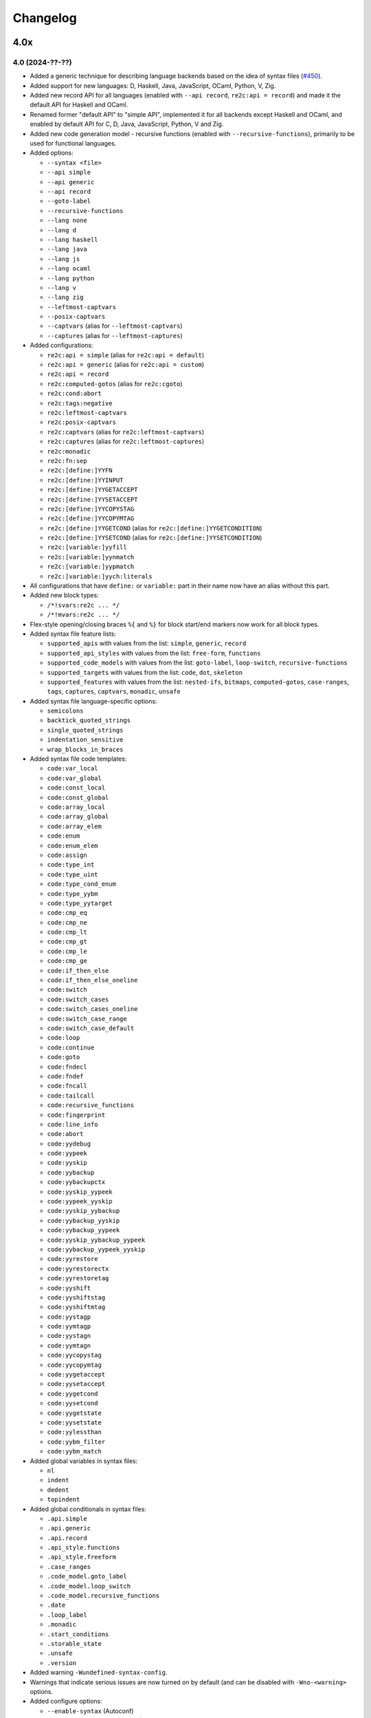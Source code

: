 Changelog
=========


----
4.0x
----

4.0 (2024-??-??)
~~~~~~~~~~~~~~~~

- Added a generic technique for describing language backends based on the idea
  of syntax files (`#450 <https://github.com/skvadrik/re2c/issues/450>`_).

- Added support for new languages: D, Haskell, Java, JavaScript, OCaml, Python,
  V, Zig.

- Added new record API for all languages (enabled with ``--api record``,
  ``re2c:api = record``) and made it the default API for Haskell and OCaml.

- Renamed former "default API" to "simple API", implemented it for all backends
  except Haskell and OCaml, and enabled by default API for C, D, Java,
  JavaScript, Python, V and Zig.

- Added new code generation model - recursive functions (enabled with
  ``--recursive-functions``), primarily to be used for functional languages.

- Added options:

  + ``--syntax <file>``
  + ``--api simple``
  + ``--api generic``
  + ``--api record``
  + ``--goto-label``
  + ``--recursive-functions``
  + ``--lang none``
  + ``--lang d``
  + ``--lang haskell``
  + ``--lang java``
  + ``--lang js``
  + ``--lang ocaml``
  + ``--lang python``
  + ``--lang v``
  + ``--lang zig``
  + ``--leftmost-captvars``
  + ``--posix-captvars``
  + ``--captvars`` (alias for ``--leftmost-captvars``)
  + ``--captures`` (alias for ``--leftmost-captures``)

- Added configurations:

  + ``re2c:api = simple`` (alias for ``re2c:api = default``)
  + ``re2c:api = generic`` (alias for ``re2c:api = custom``)
  + ``re2c:api = record``
  + ``re2c:computed-gotos`` (alias for ``re2c:cgoto``)
  + ``re2c:cond:abort``
  + ``re2c:tags:negative``
  + ``re2c:leftmost-captvars``
  + ``re2c:posix-captvars``
  + ``re2c:captvars`` (alias for ``re2c:leftmost-captvars``)
  + ``re2c:captures`` (alias for ``re2c:leftmost-captures``)
  + ``re2c:monadic``
  + ``re2c:fn:sep``
  + ``re2c:[define:]YYFN``
  + ``re2c:[define:]YYINPUT``
  + ``re2c:[define:]YYGETACCEPT``
  + ``re2c:[define:]YYSETACCEPT``
  + ``re2c:[define:]YYCOPYSTAG``
  + ``re2c:[define:]YYCOPYMTAG``
  + ``re2c:[define:]YYGETCOND`` (alias for ``re2c:[define:]YYGETCONDITION``)
  + ``re2c:[define:]YYSETCOND`` (alias for ``re2c:[define:]YYSETCONDITION``)
  + ``re2c:[variable:]yyfill``
  + ``re2c:[variable:]yynmatch``
  + ``re2c:[variable:]yypmatch``
  + ``re2c:[variable:]yych:literals``

- All configurations that have ``define:`` or ``variable:`` part in their name
  now have an alias without this part.

- Added new block types:

  + ``/*!svars:re2c ... */``
  + ``/*!mvars:re2c ... */``

- Flex-style opening/closing braces ``%{`` and ``%}`` for block start/end
  markers now work for all block types.

- Added syntax file feature lists:

  + ``supported_apis`` with values from the list:
    ``simple``, ``generic``, ``record``

  + ``supported_api_styles`` with values from the list:
    ``free-form``, ``functions``

  + ``supported_code_models`` with values from the list:
    ``goto-label``, ``loop-switch``, ``recursive-functions``

  + ``supported_targets`` with values from the list:
    ``code``, ``dot``, ``skeleton``

  + ``supported_features`` with values from the list:
    ``nested-ifs``, ``bitmaps``, ``computed-gotos``, ``case-ranges``,
    ``tags``, ``captures``, ``captvars``, ``monadic``, ``unsafe``

- Added syntax file language-specific options:

  + ``semicolons``
  + ``backtick_quoted_strings``
  + ``single_quoted_strings``
  + ``indentation_sensitive``
  + ``wrap_blocks_in_braces``

- Added syntax file code templates:

  + ``code:var_local``
  + ``code:var_global``
  + ``code:const_local``
  + ``code:const_global``
  + ``code:array_local``
  + ``code:array_global``
  + ``code:array_elem``
  + ``code:enum``
  + ``code:enum_elem``
  + ``code:assign``
  + ``code:type_int``
  + ``code:type_uint``
  + ``code:type_cond_enum``
  + ``code:type_yybm``
  + ``code:type_yytarget``
  + ``code:cmp_eq``
  + ``code:cmp_ne``
  + ``code:cmp_lt``
  + ``code:cmp_gt``
  + ``code:cmp_le``
  + ``code:cmp_ge``
  + ``code:if_then_else``
  + ``code:if_then_else_oneline``
  + ``code:switch``
  + ``code:switch_cases``
  + ``code:switch_cases_oneline``
  + ``code:switch_case_range``
  + ``code:switch_case_default``
  + ``code:loop``
  + ``code:continue``
  + ``code:goto``
  + ``code:fndecl``
  + ``code:fndef``
  + ``code:fncall``
  + ``code:tailcall``
  + ``code:recursive_functions``
  + ``code:fingerprint``
  + ``code:line_info``
  + ``code:abort``
  + ``code:yydebug``
  + ``code:yypeek``
  + ``code:yyskip``
  + ``code:yybackup``
  + ``code:yybackupctx``
  + ``code:yyskip_yypeek``
  + ``code:yypeek_yyskip``
  + ``code:yyskip_yybackup``
  + ``code:yybackup_yyskip``
  + ``code:yybackup_yypeek``
  + ``code:yyskip_yybackup_yypeek``
  + ``code:yybackup_yypeek_yyskip``
  + ``code:yyrestore``
  + ``code:yyrestorectx``
  + ``code:yyrestoretag``
  + ``code:yyshift``
  + ``code:yyshiftstag``
  + ``code:yyshiftmtag``
  + ``code:yystagp``
  + ``code:yymtagp``
  + ``code:yystagn``
  + ``code:yymtagn``
  + ``code:yycopystag``
  + ``code:yycopymtag``
  + ``code:yygetaccept``
  + ``code:yysetaccept``
  + ``code:yygetcond``
  + ``code:yysetcond``
  + ``code:yygetstate``
  + ``code:yysetstate``
  + ``code:yylessthan``
  + ``code:yybm_filter``
  + ``code:yybm_match``

- Added global variables in syntax files:

  + ``nl``
  + ``indent``
  + ``dedent``
  + ``topindent``

- Added global conditionals in syntax files:

  + ``.api.simple``
  + ``.api.generic``
  + ``.api.record``
  + ``.api_style.functions``
  + ``.api_style.freeform``
  + ``.case_ranges``
  + ``.code_model.goto_label``
  + ``.code_model.loop_switch``
  + ``.code_model.recursive_functions``
  + ``.date``
  + ``.loop_label``
  + ``.monadic``
  + ``.start_conditions``
  + ``.storable_state``
  + ``.unsafe``
  + ``.version``

- Added warning ``-Wundefined-syntax-config``.

- Warnings that indicate serious issues are now turned on by default
  (and can be disabled with ``-Wno-<warning>`` options.

- Added configure options:

  + ``--enable-syntax`` (Autoconf)
  + ``RE2C_REBUILD_SYNTAX`` (CMake)

- Dropped support for function-like API style for Rust.
  (it was hard to use, if at all possible)

- Infra work on Github Actions CI.


----
3.0x
----

3.1 (2023-07-19)
~~~~~~~~~~~~~~~~

- Added capturing groups with leftmost greedy semantics:

  + Enabled with ``--leftmost-captures`` option or ``re2c:leftmost_captures``
    configuration
    (`55de79d8 <https://github.com/skvadrik/re2c/commit/55de79d8>`_,
    `3a98b543 <https://github.com/skvadrik/re2c/commit/3a98b543>`_).

- Added non-capturing groups:

  + Added new syntax ``(! ...)`` for non-capturing groups
    (`1edd25d3 <https://github.com/skvadrik/re2c/commit/1edd25d3>`_,
    `b813c9b4 <https://github.com/skvadrik/re2c/commit/b813c9b4>`_,
    `338806b9 <https://github.com/skvadrik/re2c/commit/338806b9>`_).

  + Added the ability to flip defaults: make ``(...)`` capturing and ``(! ...)``
    non-capturing with ``--invert-captures`` option or ``re2c:invert_captures``
    configuration
    (`20030ff1 <https://github.com/skvadrik/re2c/commit/20030ff1>`_,
    `ce756195 <https://github.com/skvadrik/re2c/commit/ce756195>`_).

- Regenerated Unicode include header to support a newer standard
  (`e3ec2597 <https://github.com/skvadrik/re2c/commit/e3ec2597>`_).

- Published TDFA paper: https://arxiv.org/abs/2206.01398, co-authored with
  Angelo Borsotti
  (`fa94d9c7 <https://github.com/skvadrik/re2c/commit/fa94d9c7>`_).

- Removed experimental algorithms that are superseded by TDFA(1) and
  generally less efficient:

  + Removed staDFA algorithm and deprecated ``--stadfa`` option
    (`ac5c06cc <https://github.com/skvadrik/re2c/commit/ac5c06cc>`_).

  + Removed TDFA(0) algorithm and deprecated ``--no-lookahead`` option
    (`dc8f264a <https://github.com/skvadrik/re2c/commit/dc8f264a>`_).

  + (libre2c) Removed backward-matching algorithm
    (`27256be1 <https://github.com/skvadrik/re2c/commit/27256be1>`_).

  + (libre2c) Removed Kuklewicz POSIX disambiguation algorithm
    (`aa97b014 <https://github.com/skvadrik/re2c/commit/aa97b014>`_).

  + (libre2c) Removed GTOP shortest path finding algorithm
    (`511a030c <https://github.com/skvadrik/re2c/commit/511a030c>`_).

- Bug fixes:

  + Fixed parsing of raw UTF-8 characters in Flex compatibility mode
    (`d87f86ed <https://github.com/skvadrik/re2c/commit/d87f86ed>`_).

  + Added header file to the dependencies generated with ``--depfile`` option
    (`f807f763 <https://github.com/skvadrik/re2c/commit/f807f763>`_
    and `2dda36aa <https://github.com/skvadrik/re2c/commit/2dda36aa>`_).

  + Fixed stack overflow on large regular expressions by rewriting recursive
    functions in iterative form
    (`46a9b4c4 <https://github.com/skvadrik/re2c/commit/46a9b4c4>`_,
    `aaf68292 <https://github.com/skvadrik/re2c/commit/aaf68292>`_,
    `02e5d797 <https://github.com/skvadrik/re2c/commit/02e5d797>`_,
    `5fffb187 <https://github.com/skvadrik/re2c/commit/5fffb187>`_)
    and limited stack to 256K on GithubActions CI
    (`111ee5da <https://github.com/skvadrik/re2c/commit/111ee5da>`_).

- Build system:

  + Added minimal http://bazel.build integration
    (`3205c867 <https://github.com/skvadrik/re2c/commit/3205c867>`_).

  + Added configure option ``--enable-parsers`` that regenerates bison parsers
    (`9e0dbd3c <https://github.com/skvadrik/re2c/commit/9e0dbd3c>`_).

  + Added CMake option ``RE2C_REBUILD_PARSERS``
    (`6e91c22d <https://github.com/skvadrik/re2c/commit/6e91c22d>`_).

  + With CMake, fixed documentation generation on Windows.

- Codebase improvements:

  + Moved the entire codebase to C++11.
  + Added uniform error handling (return codes are now properly checked and
    returned to the caller).
  + Reorganized codegen subsystem in four well-defined phases (analyze,
    generate, fixup, render) and separated codegen from parsing phase.
  + Improved memory allocation by using slab allocators instead of global free
    lists.
  + Moved to pure API for bison parsers.
  + Unified code style.

- Testing:

  + Added ``--verbose`` flag to run_tests.py and suppressed verbose output by
    default.
  + Multiple improvements of continuous testing with GithubActions.


3.0 (2022-01-27)
~~~~~~~~~~~~~~~~

- Added code generation backend for Rust:

  + Enabled with ``--lang rust`` option.
  + A new ``re2rust`` binary (built by default, or configured with
    ``--enable-rust`` Autoconf option and ``RE2C_BUILD_RE2RUST`` CMake option).

- Added options:

  + ``--loop-switch``
  + ``--no-unsafe``

- Added configurations;

  + ``re2c:label:yyloop``
  + ``re2c:unsafe``

- Renamed options to use common naming scheme. The old names are supported as
  aliases, so the change does not break existing code. Documentation has been
  updated to use new names.

  + ``--api`` is a new alias for ``--input``
  + ``--ebcdic`` is a new alias for ``--ecb``
  + ``--ucs2`` is a new alias for ``--wide-chars``
  + ``--utf32`` is a new alias for ``--unicode``
  + ``--utf16`` is a new alias for ``--utf-16``
  + ``--utf8`` is a new alias for ``--utf-8``
  + ``--header`` is a new alias for ``--type-header``

- Renamed configurations to use common naming scheme and support proper scoping
  under subcategories such as ``:define``, ``:label``, ``:variable``, etc. The
  old names are supported as aliases, so the change does not break existing
  code. Documentation has been updated to use new names.

  + ``re2c:api`` is a new alias for ``re2c:flags:input``
  + ``re2c:bit-vectors`` is a new alias for ``re2c:flags:bit-vectors``
  + ``re2c:case-insensitive`` is a new alias for ``re2c:flags:case-insensitive``
  + ``re2c:case-inverted`` is a new alias for ``re2c:flags:case-inverted``
  + ``re2c:case-ranges`` is a new alias for ``re2c:flags:case-ranges``
  + ``re2c:cond:prefix`` is a new alias for ``re2c:condprefix``
  + ``re2c:cond:enumprefix`` is a new alias for ``re2c:condenumprefix``
  + ``re2c:computed-gotos`` is a new alias for ``re2c:flags:computed-gotos``
  + ``re2c:computed-gotos:threshold`` is a new alias for ``re2c:cgoto:threshold``
  + ``re2c:debug-output`` is a new alias for ``re2c:flags:debug-output``
  + ``re2c:encoding:ebcdic`` is a new alias for ``re2c:flags:ecb``
  + ``re2c:encoding:utf32`` is a new alias for ``re2c:flags:unicode``
  + ``re2c:encoding:ucs2`` is a new alias for ``re2c:flags:wide-chars``
  + ``re2c:encoding:utf16`` is a new alias for ``re2c:flags:utf-16``
  + ``re2c:encoding:utf8`` is a new alias for ``re2c:flags:utf-8``
  + ``re2c:encoding-policy`` is a new alias for ``re2c:flags:encoding-policy``
  + ``re2c:empty-class`` is a new alias for ``re2c:flags:empty-class``
  + ``re2c:header`` is a new alias for ``re2c:flags:type-header``
  + ``re2c:label:prefix`` is a new alias for ``re2c:labelprefix``
  + ``re2c:label:yyfill`` is a new alias for ``re2c:label:yyFillLabel``
  + ``re2c:label:start`` is a new alias for ``re2c:startlabel``
  + ``re2c:nested-ifs`` is a new alias for ``re2c:flags:nested-ifs``
  + ``re2c:posix-captures`` is a new alias for ``re2c:flags:posix-captures``
  + ``re2c:tags`` is a new alias for ``re2c:flags:tags``
  + ``re2c:variable:yych:conversion`` is a new alias for ``re2c:yych:conversion``
  + ``re2c:variable:yych:emit`` is a new alias for ``re2c:yych:emit``
  + ``re2c:variable:yybm:hex`` is a new alias for ``re2c:yybm:hex``
  + ``re2c:unsafe`` is a new alias for ``re2c:flags:unsafe``

- Added directive alias ``conditions:re2c`` for ``types:re2c``.

- Multiple small changes in code generation, including some formatting changes
  that result in large diffs in the generated code:

  + Do not allocate indices for unused state labels (this results in a change in
    state enumeration), commits
    `919570c4 <https://github.com/skvadrik/re2c/commit/919570c4>`_ and
    `82b704f6 <https://github.com/skvadrik/re2c/commit/82b704f6>`_.
  + Do not generate redundant ``YYPEEK`` statements, commit
    `cca31d22 <https://github.com/skvadrik/re2c/commit/cca31d22>`_.
  + Do not generate ``YYDEBUG`` statements for unused states labels, commit
    `a46f01e6 <https://github.com/skvadrik/re2c/commit/a46f01e6>`_.
  + C backend: change formatting of switch statements, commit
    `ed88e12e <https://github.com/skvadrik/re2c/commit/ed88e12e>`_.
  + Go backend: render continuous character ranges in compact form, commit
    `09161b14 <https://github.com/skvadrik/re2c/commit/09161b14>`_.
  + Mark start and end of included .re files with line directives, commit
    `48e83fca <https://github.com/skvadrik/re2c/commit/48e83fca>`_.

- A fix to limit maximum allowed NFA and DFA size (to avoid out of memory
  crashes and stack overflows), commit
  `a3473fd7 <https://github.com/skvadrik/re2c/commit/a3473fd7>`_.

- A fix to correctly compute fixed tags in trailing context, commit
  `68e1ab71 <https://github.com/skvadrik/re2c/commit/68e1ab71>`_.

- A fix to generate non-overlapping names for s-tag and m-tag variables, commit
  `7c6b5c95 <https://github.com/skvadrik/re2c/commit/7c6b5c95>`_.

- Infrastructural: added support for CMake presets.

- Updated documentation.

- Backwards-incompatible changes that are unlikely to affect any users:

  + Restrict lexical contexts where ``%{`` is recognized as a block start,
    commit `dba7d055 <https://github.com/skvadrik/re2c/commit/dba7d055>`_.
  + Emit an error when repetition lower bound exceeds upper bound, commit
    `039c1894 <https://github.com/skvadrik/re2c/commit/039c1894>`_.


----
2.2x
----

2.2 (2021-08-01)
~~~~~~~~~~~~~~~~

- Added named blocks and block lists in directives.

- Added local blocks ``/*!local:re2c ... */``.

- Added in-block ``!include`` directive.

- Added in-block ``!use`` directive.

- Allowed reusable blocks without ``-r --reusable`` option.

- Allowed customizing the generated code with configurations for directives
  ``max:re2c``, ``maxnmatch:re2c``, ``stags:re2c``, ``mtags:re2c`` and
  ``types:re2c`` (see directive descriptions for details).

- Forbid arbitrary text at the end of ``max:re2c`` directive. This may break
  backwards compatibility, although it is unlikely that this was used by anyone.
  The change was necessary in order to allow customization of the generated code
  with configurations.

- Deprecated configurations ``flags:i``, ``flags:no-debug-info`` in favour of
  the global options ``-i``, ``--no-debug-info``.

- Reimplemented re2c test runner in Python (thanks to
  `Serghei Iakovlev <https://github.com/sergeyklay>`_). Improved integration
  with GitHub Actions.

- Changes in the experimental libre2c library: added new algorithms that
  construct t-string or extract submatch on all repetitions; added TDFA
  benchmark written in Java by Angelo Borsotti.

- Updated documentation.

----
2.1x
----

2.1.1 (2021-03-27)
~~~~~~~~~~~~~~~~~~

- Added missing CMakeLists.txt to release tarballs
  (`#346 <https://github.com/skvadrik/re2c/issues/346>`_).

2.1 (2021-03-26)
~~~~~~~~~~~~~~~~

- Added GitHub Actions CI for Linux, macOS and Windows and fixed numerous build
  issues on those platforms (thanks to
  `Serghei Iakovlev <https://github.com/sergeyklay>`_).

- Added benchmarks for submatch extraction in lexer generators (ragel vs.
  kleenex vs. re2c with TDFA(0), TDFA(1) or sta-DFA algorithms).

  + New Autotools (configure) options: ``--enable-benchmarks``,
    ``--enable-benchmarks-regenerate``

  + New CMake options: ``-DRE2C_BUILD_BENCHMARKS``, ``-DRE2C_REGEN_BENCHMARKS``

  + New `json2pgfplot.py
    <https://github.com/skvadrik/re2c/blob/master/benchmarks/json2pgfplot.py>`_
    script that converts benchmark results in JSON to a PDF with bar charts

- Added option ``--depfile <filename>`` to generate build dependency files
  (allows to track ``/*!include:re2c*/`` dependencies in the build system).

- Added option ``--fixed-tags <none | all | toplevel>`` and improved fixed-tag
  optimization to work with nested tags.

- Added lzip to the distribution tarballs.

- Added registerless-TDFA algorithm in the experimental libre2c library.

- Explicitly disallowed invalid configuration when ``-f``, ``--storable-state``
  option is used, but ``YYFILL`` is disabled
  (`#306 <https://github.com/skvadrik/re2c/issues/306>`_).

- Fixed bug in UTF-8 decode for 4-bytes rune
  (`#307 <https://github.com/skvadrik/re2c/pull/307>`_, thanks to
  `Satoshi Yasushima <https://github.com/s-yasu>`_).

- Fixed bugs in rare cases of the end-of-input rule ``$`` usage
  (`277f0295 <https://github.com/skvadrik/re2c/commit/277f0295fc77a2dad3b9838e45f787319b54a25f>`_,
  `68611a57 <https://github.com/skvadrik/re2c/commit/68611a57a9683c05801255b35ba6217b91391dd8>`_
  and `a9d582f9 <https://github.com/skvadrik/re2c/commit/a9d582f9d2a6d123aa55f3b8b73076aae7cb5616>`_).

- Optimized ``--skeleton`` generation time.

- Renamed internal option ``--dfa`` to ``--nested-negative-tags``.

- Updated documentation for end of input handling and submatch extraction.

----
2.0x
----

2.0.3 (2020-08-22)
~~~~~~~~~~~~~~~~~~

- Fix issues when building re2c as a CMake subproject
  (`#302 <https://github.com/skvadrik/re2c/pull/302>`_:
  Using CMake add_subdirectory fails)

- Final corrections in the SIMPA article "RE2C: A lexer generator based on
  lookahead-TDFA", https://doi.org/10.1016/j.simpa.2020.100027

2.0.2 (2020-08-08)
~~~~~~~~~~~~~~~~~~

- Enable re2go building by default.

- Package CMake files into release tarball.

2.0.1 (2020-07-29)
~~~~~~~~~~~~~~~~~~

- Updated version for CMake build system (forgotten in release 2.0).

- Added a short article about re2c for the Software Impacts journal.

2.0 (2020-07-20)
~~~~~~~~~~~~~~~~

- Added new code generation backend for Go and a new ``re2go`` program
  (`#272 <https://github.com/skvadrik/re2c/issues/272>`_: Go support).
  Added option ``--lang <c | go>``.

- Added CMake build system as an alternative to Autotools
  (`#275 <https://github.com/skvadrik/re2c/pull/275>`_:
  Add a CMake build system (thanks to ligfx),
  `#244 <https://github.com/skvadrik/re2c/issues/244>`_: Switching to CMake).

- Changes in generic API:

  + Removed primitives ``YYSTAGPD`` and ``YYMTAGPD``.
  + Added primitives ``YYSHIFT``, ``YYSHIFTSTAG``, ``YYSHIFTMTAG``
    that allow to express fixed tags in terms of generic API.
  + Added configurations ``re2c:api:style`` and ``re2c:api:sigil``.
  + Added named placeholders in interpolated configuration strings.

- Changes in reuse mode (``-r, --reuse`` option):

  + Do not reset API-related configurations in each `use:re2c` block
    (`#291 <https://github.com/skvadrik/re2c/issues/291>`_:
    Defines in rules block are not propagated to use blocks).
  + Use block-local options instead of last block options.
  + Do not accumulate options from rules/reuse blocks in whole-program options.
  + Generate non-overlapping YYFILL labels for reuse blocks.
  + Generate start label for each reuse block in storable state mode.

- Changes in start-conditions mode (``-c, --start-conditions`` option):

  + Allow to use normal (non-conditional) blocks in `-c` mode
    (`#263 <https://github.com/skvadrik/re2c/issues/263>`_:
    allow mixing conditional and non-conditional blocks with -c,
    `#296 <https://github.com/skvadrik/re2c/issues/296>`_:
    Conditions required for all lexers when using '-c' option).
  + Generate condition switch in every re2c block
    (`#295 <https://github.com/skvadrik/re2c/issues/295>`_:
    Condition switch generated for only one lexer per file).

- Changes in the generated labels:

  + Use ``yyeof`` label prefix instead of ``yyeofrule``.
  + Use ``yyfill`` label prefix instead of ``yyFillLabel``.
  + Decouple start label and initial label (affects label numbering).

- Removed undocumented configuration ``re2c:flags:o``, ``re2c:flags:output``.

- Changes in ``re2c:flags:t``, ``re2c:flags:type-header`` configuration:
  filename is now relative to the output file directory.

- Added option ``--case-ranges`` and configuration ``re2c:flags:case-ranges``.

- Extended fixed tags optimization for the case of fixed-counter repetition.

- Fixed bugs related to EOF rule:

  + `#276 <https://github.com/skvadrik/re2c/issues/276>`_:
    Example 01_fill.re in docs is broken
  + `#280 <https://github.com/skvadrik/re2c/issues/280>`_:
    EOF rules with multiple blocks
  + `#284 <https://github.com/skvadrik/re2c/issues/284>`_:
    mismatched YYBACKUP and YYRESTORE
    (Add missing fallback states with EOF rule)

- Fixed miscellaneous bugs:

  + `#286 <https://github.com/skvadrik/re2c/issues/286>`_:
    Incorrect submatch values with fixed-length trailing context.
  + `#297 <https://github.com/skvadrik/re2c/issues/297>`_:
    configure error on ubuntu 18.04 / cmake 3.10

- Changed bootstrap process (require explicit configuration flags and a path to
  re2c executable to regenerate the lexers).

- Added internal options ``--posix-prectable <naive | complex>``.

- Added debug option ``--dump-dfa-tree``.

- Major revision of the paper "Efficient POSIX submatch extraction on NFA".

----
1.3x
----

1.3 (2019-12-14)
~~~~~~~~~~~~~~~~

- Added option: ``--stadfa``.

- Added warning: ``-Wsentinel-in-midrule``.

- Added generic API primitives:

  + ``YYSTAGPD``
  + ``YYMTAGPD``

- Added configurations:

  + ``re2c:sentinel = 0;``
  + ``re2c:define:YYSTAGPD = "YYSTAGPD";``
  + ``re2c:define:YYMTAGPD = "YYMTAGPD";``

- Worked on reproducible builds
  (`#258 <https://github.com/skvadrik/re2c/pull/258>`_:
  Make the build reproducible).

----
1.2x
----

1.2.1 (2019-08-11)
~~~~~~~~~~~~~~~~~~

- Fixed bug `#253 <https://github.com/skvadrik/re2c/issues/253>`_:
  re2c should install unicode_categories.re somewhere.

- Fixed bug `#254 <https://github.com/skvadrik/re2c/issues/254>`_:
  Turn off re2c:eof = 0.

1.2 (2019-08-02)
~~~~~~~~~~~~~~~~

- Added EOF rule ``$`` and configuration ``re2c:eof``.

- Added ``/*!include:re2c ... */`` directive and ``-I`` option.

- Added ``/*!header:re2c:on*/`` and ``/*!header:re2c:off*/`` directives.

- Added ``--input-encoding <ascii | utf8>`` option.

  + `#237 <https://github.com/skvadrik/re2c/issues/237>`_:
    Handle non-ASCII encoded characters in regular expressions
  + `#250 <https://github.com/skvadrik/re2c/issues/250>`_
    UTF8 enoding

- Added include file with a list of definitions for Unicode character classes.

  + `#235 <https://github.com/skvadrik/re2c/issues/235>`_:
    Unicode character classes

- Added ``--location-format <gnu | msvc>`` option.

  + `#195 <https://github.com/skvadrik/re2c/issues/195>`_:
    Please consider using Gnu format for error messages

- Added ``--verbose`` option that prints "success" message if re2c exits
  without errors.

- Added configurations for options:

  + ``-o --output`` (specify output file)
  + ``-t --type-header`` (specify header file)

- Removed configurations for internal/debug options.

- Extended ``-r`` option: allow to mix multiple ``/*!rules:re2c*/``,
  ``/*!use:re2c*/`` and ``/*!re2c*/`` blocks.

  + `#55 <https://github.com/skvadrik/re2c/issues/55>`_:
    allow standard re2c blocks in reuse mode

- Fixed ``-F --flex-support`` option: parsing and operator precedence.

  + `#229 <https://github.com/skvadrik/re2c/issues/229>`_:
    re2c option -F (flex syntax) broken
  + `#242 <https://github.com/skvadrik/re2c/issues/242>`_:
    Operator precedence with --flex-syntax is broken

- Changed difference operator ``/`` to apply before encoding expansion of
  operands.

  + `#236 <https://github.com/skvadrik/re2c/issues/236>`_:
    Support range difference with variable-length encodings

- Changed output generation of output file to be atomic.

  + `#245 <https://github.com/skvadrik/re2c/issues/245>`_:
    re2c output is not atomic

- Authored research paper "Efficient POSIX Submatch Extraction on NFA"
  together with Dr Angelo Borsotti.

- Added experimental libre2c library (``--enable-libs`` configure option) with
  the following algorithms:

  + TDFA with leftmost-greedy disambiguation
  + TDFA with POSIX disambiguation (Okui-Suzuki algorithm)
  + TNFA with leftmost-greedy disambiguation
  + TNFA with POSIX disambiguation (Okui-Suzuki algorithm)
  + TNFA with lazy POSIX disambiguation (Okui-Suzuki algorithm)
  + TNFA with POSIX disambiguation (Kuklewicz algorithm)
  + TNFA with POSIX disambiguation (Cox algorithm)

- Added debug subsystem (``--enable-debug`` configure option) and new debug
  options:

  + ``-dump-cfg`` (dump control flow graph of tag variables)
  + ``-dump-interf`` (dump interference table of tag variables)
  + ``-dump-closure-stats`` (dump epsilon-closure statistics)

- Added internal options:

  + ``--posix-closure <gor1 | gtop>`` (switch between shortest-path algorithms
    used for the construction of POSIX closure)

- Fixed a number of crashes found by American Fuzzy Lop fuzzer:

  + `#226 <https://github.com/skvadrik/re2c/issues/226>`_,
    `#227 <https://github.com/skvadrik/re2c/issues/227>`_,
    `#228 <https://github.com/skvadrik/re2c/issues/228>`_,
    `#231 <https://github.com/skvadrik/re2c/issues/231>`_,
    `#232 <https://github.com/skvadrik/re2c/issues/232>`_,
    `#233 <https://github.com/skvadrik/re2c/issues/233>`_,
    `#234 <https://github.com/skvadrik/re2c/issues/234>`_,
    `#238 <https://github.com/skvadrik/re2c/issues/238>`_

- Fixed handling of newlines:

  + correctly parse multi-character newlines CR LF in ``#line`` directives
  + consistently convert all newlines in the generated file to Unix-style LF

- Changed default tarball format from .gz to .xz.

  + `#221 <https://github.com/skvadrik/re2c/issues/221>`_:
    big source tarball

- Fixed a number of other bugs and resolved issues:

  + `#2 <https://github.com/skvadrik/re2c/issues/2>`_: abort
  + `#6 <https://github.com/skvadrik/re2c/issues/6>`_: segfault
  + `#10 <https://github.com/skvadrik/re2c/issues/10>`_:
    lessons/002_upn_calculator/calc_002 doesn't produce a useful example program
  + `#44 <https://github.com/skvadrik/re2c/issues/44>`_:
    Access violation when translating the attached file
  + `#49 <https://github.com/skvadrik/re2c/issues/49>`_:
    wildcard state \000 rules makes lexer behave weard
  + `#98 <https://github.com/skvadrik/re2c/issues/98>`_:
    Transparent handling of #line directives in input files
  + `#104 <https://github.com/skvadrik/re2c/issues/104>`_:
    Improve const-correctness
  + `#105 <https://github.com/skvadrik/re2c/issues/105>`_:
    Conversion of pointer parameters into references
  + `#114 <https://github.com/skvadrik/re2c/issues/114>`_:
    Possibility of fixing bug 2535084
  + `#120 <https://github.com/skvadrik/re2c/issues/120>`_:
    condition consisting of default rule only is ignored
  + `#167 <https://github.com/skvadrik/re2c/issues/167>`_:
    Add word boundary support
  + `#168 <https://github.com/skvadrik/re2c/issues/168>`_:
    Wikipedia's article on re2c
  + `#180 <https://github.com/skvadrik/re2c/issues/180>`_:
    Comment syntax?
  + `#182 <https://github.com/skvadrik/re2c/issues/182>`_:
    yych being set by YYPEEK () and then not used
  + `#196 <https://github.com/skvadrik/re2c/issues/196>`_:
    Implicit type conversion warnings
  + `#198 <https://github.com/skvadrik/re2c/issues/198>`_:
    no match for ‘operator!=’ in ‘i != std::vector<_Tp, _Alloc>::rend() [with _Tp = re2c::bitmap_t, _Alloc = std::allocator<re2c::bitmap_t>]()’
  + `#210 <https://github.com/skvadrik/re2c/issues/210>`_:
    How to build re2c in windows?
  + `#215 <https://github.com/skvadrik/re2c/issues/215>`_:
    A memory read overrun issue in s_to_n32_unsafe.cc
  + `#220 <https://github.com/skvadrik/re2c/issues/220>`_:
    src/dfa/dfa.h: simplify constructor to avoid g++-3.4 bug
  + `#223 <https://github.com/skvadrik/re2c/issues/223>`_:
    Fix typo
  + `#224 <https://github.com/skvadrik/re2c/issues/224>`_:
    src/dfa/closure_posix.cc: pack() tweaks
  + `#225 <https://github.com/skvadrik/re2c/issues/225>`_:
    Documentation link is broken in libre2c/README
  + `#230 <https://github.com/skvadrik/re2c/issues/230>`_:
    Changes for upcoming Travis' infra migration
  + `#239 <https://github.com/skvadrik/re2c/issues/239>`_:
    Push model example has wrong re2c invocation, breaks guide
  + `#241 <https://github.com/skvadrik/re2c/issues/241>`_:
    Guidance on how to use re2c for full-duplex command & response protocol
  + `#243 <https://github.com/skvadrik/re2c/issues/243>`_:
    A code generated for period (.) requires 4 bytes
  + `#246 <https://github.com/skvadrik/re2c/issues/246>`_:
    Please add a license to this repo
  + `#247 <https://github.com/skvadrik/re2c/issues/247>`_:
    Build failure on current Cygwin, probably caused by force-fed c++98 mode
  + `#248 <https://github.com/skvadrik/re2c/issues/248>`_:
    distcheck still looks for README
  + `#251 <https://github.com/skvadrik/re2c/issues/251>`_:
    Including what you use is find, but not without inclusion guards

- Updated documentation and website.


----
1.1x
----

1.1.1 (2018-08-30)
~~~~~~~~~~~~~~~~~~

- Fixed bug `#211 <https://github.com/skvadrik/re2c/issues/211>`_:
  re2c ``-V`` throws ``std::out_of_range`` (version to vernum conversion).

1.1 (2018-08-27)
~~~~~~~~~~~~~~~~

- Replaced Kuklewicz POSIX disambiguation algorithm with Okui algorithm.
- Optimized GOR1 algorithm (computation of tagged epsilon-closure).
- Added option ``--conditions`` (an alias for ``-c --start-conditions``).
- Fixed bug `#201 <https://github.com/skvadrik/re2c/issues/201>`_:
  Bugs with option: ``re2c:flags:no-debug-info``.
- Reworked first part of TDFA paper.

----
1.0x
----

1.0.3 (2017-11-08)
~~~~~~~~~~~~~~~~~~

- Fixed bug `#198 <https://github.com/skvadrik/re2c/issues/198>`_:
  build error on MacOS with GCC-4.2.1

1.0.2 (2017-08-26)
~~~~~~~~~~~~~~~~~~

- Fixed bug `#194 <https://github.com/skvadrik/re2c/issues/194>`_:
  Build with ``--enable-docs``
- Updated documentation.

1.0.1 (2017-08-11)
~~~~~~~~~~~~~~~~~~

- Fixed bug `#193 <https://github.com/skvadrik/re2c/issues/193>`_:
  1.0 build failure on macOS: error: calling a private constructor of class
  're2c::Rule'

- Added paper "Tagged Deterministic Finite Automata with Lookahead" to the
  distribution files.

1.0 (2017-08-11)
~~~~~~~~~~~~~~~~

- Added options:

  + ``-P --posix-captures`` (POSIX-compliant capturing groups)
  + ``-T --tags`` (standalone tags with leftmost greedy disambiguation)
  + ``--no-lookahead``
  + ``--no-optimize-tags``
  + ``--eager-skip``
  + ``--dump-nfa``
  + ``--dump-dfa-raw``
  + ``--dump-dfa-det``
  + ``--dump-dfa-tagopt``
  + ``--dump-dfa-min``
  + ``--dump-adfa``

- Added new syntax:

  + ``@<stag>``
  + ``#<mtag>``

- Added new directives:

  + ``/*!stags:re2c ... */``
  + ``/*!mtags:re2c ... */``
  + ``/*!maxnmatch:re2c ... */``

- Added new API:

  + ``YYSTAGN (t)``
  + ``YYSTAGP (t)``
  + ``YYMTAGN (t)``
  + ``YYMTAGP (t)``
  + ``YYRESTORETAG (t)``
  + ``YYMAXNMATCH``
  + ``yynmatch``
  + ``yypmatch``

- Added inplace confgurations:

  + ``re2c:define:YYSTAGN``
  + ``re2c:define:YYSTAGP``
  + ``re2c:define:YYMTAGN``
  + ``re2c:define:YYMTAGP``
  + ``re2c:define:YYRESTORETAG``
  + ``re2c:flags:8`` or ``re2c:flags:utf-8````
  + ``re2c:flags:b`` or ``re2c:flags:bit-vectors``
  + ``re2c:flags:case-insensitive``
  + ``re2c:flags:case-inverted``
  + ``re2c:flags:d`` or ``re2c:flags:debug-output``
  + ``re2c:flags:dfa-minimization``
  + ``re2c:flags:eager-skip``
  + ``re2c:flags:e`` or ``re2c:flags:ecb``
  + ``re2c:flags:empty-class``
  + ``re2c:flags:encoding-policy``
  + ``re2c:flags:g`` or ``re2c:flags:computed-gotos``
  + ``re2c:flags:i`` or ``re2c:flags:no-debug-info``
  + ``re2c:flags:input``
  + ``re2c:flags:lookahead``
  + ``re2c:flags:optimize-tags``
  + ``re2c:flags:P`` or ``re2c:flags:posix-captures``
  + ``re2c:flags:s`` or ``re2c:flags:nested-ifs``
  + ``re2c:flags:T`` or ``re2c:flags:tags``
  + ``re2c:flags:u`` or ``re2c:flags:unicode``
  + ``re2c:flags:w`` or ``re2c:flags:wide-chars``
  + ``re2c:flags:x`` or ``re2c:flags:utf-16``
  + ``re2c:tags:expression``
  + ``re2c:tags:prefix``

- Added warning ``-Wnondeterministic-tags``.

- Added fuzz-testing scripts

- Added paper "Tagged Deterministic Finite Automata with Lookahead".

- Fixed bugs:

  + `#121 <https://github.com/skvadrik/re2c/issues/121>`_:
    trailing contexts are fundamentally broken
  + `#135 <https://github.com/skvadrik/re2c/issues/135>`_:
    In installation ``make check`` give syntax error
  + `#137 <https://github.com/skvadrik/re2c/issues/137>`_:
    run_tests.sh fail when running configure script with absolute path
  + `#138 <https://github.com/skvadrik/re2c/issues/138>`_:
    website improvement
  + `#141 <https://github.com/skvadrik/re2c/issues/141>`_:
    Tests under Windows
  + `#142 <https://github.com/skvadrik/re2c/issues/142>`_:
    segvault with null terminated input
  + `#145 <https://github.com/skvadrik/re2c/issues/145>`_:
    Values for enum YYCONDTYPE are not generated when default rules with conditions are used
  + `#147 <https://github.com/skvadrik/re2c/issues/147>`_:
    Please add symbol name to "can't find symbol" error message
  + `#152 <https://github.com/skvadrik/re2c/issues/152>`_:
    Line number in #line directive after enum YYCONDTYPE is 0-based
  + `#156 <https://github.com/skvadrik/re2c/issues/156>`_:
    Build with Visual Studio 14 2015: symbol name conflict
  + `#158 <https://github.com/skvadrik/re2c/issues/158>`_:
    Inconsistent forward declaration of struct/class vs definition
  + `#160 <https://github.com/skvadrik/re2c/issues/160>`_:
    Open text files with "wb" causes issues on Windows
  + `#162 <https://github.com/skvadrik/re2c/issues/162>`_:
    Reading files with "rb" causes issues in Windows
  + `#165 <https://github.com/skvadrik/re2c/issues/165>`_:
    Trailing context consumed if initial expression matches it
  + `#176 <https://github.com/skvadrik/re2c/issues/176>`_:
    re2c help message is too wide for most terminals
  + `#184 <https://github.com/skvadrik/re2c/issues/184>`_:
    Small documentation issue
  + `#186 <https://github.com/skvadrik/re2c/issues/186>`_:
    Difference operator sometimes doesn't work with utf-8

- Merged pull requests:

  + `#131 <https://github.com/skvadrik/re2c/issues/131>`_:
    Use bash-specific ``[[`` builtin
  + `#136 <https://github.com/skvadrik/re2c/issues/136>`_:
    Added basic support for travis-ci.org integration
  + `#171 <https://github.com/skvadrik/re2c/issues/171>`_:
    Typo fix
  + `#172 <https://github.com/skvadrik/re2c/issues/172>`_:
    Grammar fixes in the docs
  + `#173 <https://github.com/skvadrik/re2c/issues/173>`_:
    Grammar fixes in the manpage
  + `#174 <https://github.com/skvadrik/re2c/issues/174>`_:
    more documentation fixes
  + `#175 <https://github.com/skvadrik/re2c/issues/175>`_:
    more manpage fixes
  + `#177 <https://github.com/skvadrik/re2c/issues/177>`_:
    sync --help output w/ manpage
  + `#178 <https://github.com/skvadrik/re2c/issues/178>`_:
    Moves rts used in the manpage to master
  + `#179 <https://github.com/skvadrik/re2c/issues/179>`_:
    compose manpage out of rsts from gh-pages-gen
  + `#189 <https://github.com/skvadrik/re2c/issues/189>`_:
    Typo fix and small grammatical change
  + `#191 <https://github.com/skvadrik/re2c/issues/191>`_:
    Makefile.am: create target directory before writing into it


-----
0.16x
-----

0.16 (2016-01-21)
~~~~~~~~~~~~~~~~~

- Fixed bug `#127 <https://github.com/skvadrik/re2c/issues/127>`_:
  code generation error with wide chars and bitmaps (omitted ``goto`` statement)
- Added DFA minimization and option ``--dfa-minimization <table | moore>``
- Fixed bug `#128 <https://github.com/skvadrik/re2c/issues/128>`_:
  very slow DFA construction (resulting in a very large DFA)
- Fixed bug `#132 <https://github.com/skvadrik/re2c/issues/132>`_:
  test failure on big endian archs with 0.15.3


-----
0.15x
-----

0.15.3 (2015-12-02)
~~~~~~~~~~~~~~~~~~~

- Fixed bugs and applied patches:

  + `#122 <https://github.com/skvadrik/re2c/issues/122>`_:
    clang does not compile re2c 0.15.x
  + `#124 <https://github.com/skvadrik/re2c/issues/124>`_:
    Get rid of UINT32_MAX and friends
  + `#125 <https://github.com/skvadrik/re2c/issues/125>`_:
    [OS X] git reports changes not staged for commit in newly cloned repository

- Added option ``--no-version`` that allows to omit version information.
- Reduced memory and time consumed with ``-Wundefined-control-flow``.
- Improved coverage of input data generated with ``-S --skeleton``.


0.15.2 (2015-11-23)
~~~~~~~~~~~~~~~~~~~

- Fixed build system: lexer depends on bison-generated header
  (Gentoo bug: https://bugs.gentoo.org/show_bug.cgi?id=566620)


0.15.1 (2015-11-22)
~~~~~~~~~~~~~~~~~~~

- Fixed test failures caused by locale-sensitive 'sort'.


0.15 (2015-11-22)
~~~~~~~~~~~~~~~~~

- Updated website http://re2c.org:

  + added examples
  + updated docs
  + added news
  + added web feed (Atom 1.0)

- Added options:

  + ``-S, --skeleton``
  + ``--empty-class <match-empty | match-none | error>``

- Added warnings:

  + ``-W``
  + ``-Werror``
  + ``-W<warning>``
  + ``-Wno-<warning>``
  + ``-Werror-<warning>``
  + ``-Wno-error-<warning>``

- Added specific warnings:

  + ``-Wundefined-control-flow``
  + ``-Wunreachable-rules``
  + ``-Wcondition-order``
  + ``-Wuseless-escape``
  + ``-Wempty-character-class``
  + ``-Wswapped-range``
  + ``-Wmatch-empty-string``

- Fixed options:

  + ``--`` (interpret remaining arguments as non-options)

- Deprecated options:

  + ``-1 --single-pass`` (single pass is the default now)

- Reduced size of the generated ``.dot`` files.

- Fixed bugs:

  + `#27 <https://github.com/skvadrik/re2c/issues/27>`_:
    re2c crashes reading files containing ``%{ %}`` (patch by Rui)
  + `#51 <https://github.com/skvadrik/re2c/issues/51>`_:
    default rule doesn't work in reuse mode
  + `#52 <https://github.com/skvadrik/re2c/issues/52>`_:
    eliminate multiple passes
  + `#59 <https://github.com/skvadrik/re2c/issues/59>`_:
    bogus ``yyaccept`` in ``-c`` mode
  + `#60 <https://github.com/skvadrik/re2c/issues/60>`_:
    redundant use of ``YYMARKER``
  + `#61 <https://github.com/skvadrik/re2c/issues/61>`_:
    empty character class ``[]`` matches empty string
  + `#115 <https://github.com/skvadrik/re2c/issues/115>`_:
    flex-style named definitions cause ambiguity in re2c grammar
  + `#119 <https://github.com/skvadrik/re2c/issues/119>`_:
    ``-f`` with ``-b``/``-g`` generates incorrect dispatch on fill labels
  + `#116 <https://github.com/skvadrik/re2c/issues/116>`_:
    empty string with non-empty trailing context consumes code units

- Added test options:

  + ``-j``, ``-j <N>`` (run tests in ``N`` threads, defaults to the number of CPUs)
  + ``--wine`` (test windows builds using ``wine``)
  + ``--skeleton`` (generate skeleton programs, compile and execute them)
  + ``--keep-tmp-files`` (don't delete intermediate files for successful tests)

- Updated build system:

  + support out of source builds
  + support ```make distcheck```
  + added ```make bootstrap``` (rebuild re2c after building with precompiled
    ``.re`` files)
  + added ```make tests``` (run tests with ``-j``)
  + added ```make vtests``` (run tests with ``--valgrind -j``)
  + added ```make wtests``` (run tests with ``--wine -j 1``)
  + added Autoconf tests for ``CXXFLAGS``. By default try the following options:
    ``-W -Wall -Wextra -Weffc++ -pedantic -Wformat=2 -Wredundant-decls
    -Wsuggest-attribute=format -Wconversion -Wsign-conversion -O2 -Weverything``),
    respect user-defined ``CXXFLAGS``
  + support Mingw builds: ```configure -host i686-w64-mingw32```
  + structured source files
  + removed old MSVC files

- Moved development to github (https://github.com/skvadrik/re2c),
  keep a mirror on sourceforge.


-----
0.14x
-----

0.14.3 (2015-05-20)
~~~~~~~~~~~~~~~~~~~

- applied patch `#27 <https://github.com/skvadrik/re2c/issues/27>`_:
  re2c crashes reading files containing %{ %}
- dropped distfiles for MSVC (they are broken anyway)

0.14.2 (2015-03-25)
~~~~~~~~~~~~~~~~~~~

- fixed `#57 <https://github.com/skvadrik/re2c/issues/57>`_:
  Wrong result only if another rule is present

0.14.1 (2015-02-27)
~~~~~~~~~~~~~~~~~~~

- fixed `#55 <https://github.com/skvadrik/re2c/issues/55>`_:
  re2c-0.14: re2c -V outputs null byte

0.14 (2015-02-23)
~~~~~~~~~~~~~~~~~

- Added generic input API

  + `#21 <https://github.com/skvadrik/re2c/issues/21>`_:
    Support to configure how re2c code interfaced with the symbol buffer?"

- fixed `#46 <https://github.com/skvadrik/re2c/issues/46>`_:
  re2c generates an infinite loop, depends on existence of previous parser
- fixed `#47 <https://github.com/skvadrik/re2c/issues/47>`_:
  Dot output label escaped characters


-----
0.13x
-----

0.13.7.5 (2014-08-22)
~~~~~~~~~~~~~~~~~~~~~

- Fixed `Gentoo bug with PHP lexer <https://bugs.gentoo.org/show_bug.cgi?id=518904>`_

0.13.7.4 (2014-07-29)
~~~~~~~~~~~~~~~~~~~~~

- Enabled ``make docs`` only if configured with ``--enable-docs``
- Disallowed to use yacc/byacc instead of bison to build parser
- Removed non-portable sed feature in script that runs tests

0.13.7.3 (2014-07-27)
~~~~~~~~~~~~~~~~~~~~~

- Fixed CXX warning
- Got rid of asciidoc build-time dependency

0.13.7.2 (2014-07-27)
~~~~~~~~~~~~~~~~~~~~~

- Included man page into dist, respect users CXXFLAGS.

0.13.7.1 (2014-07-26)
~~~~~~~~~~~~~~~~~~~~~

- Added missing files to tarball

0.13.7 (2014-07-25)
~~~~~~~~~~~~~~~~~~~

- Added UTF-8 support
- Added UTF-16 support
- Added default rule
- Added option to control ill-formed Unicode

0.13.6 (2013-07-04)
~~~~~~~~~~~~~~~~~~~

- Fixed #2535084 uint problem with Sun C 5.8
- #3308400: allow Yacc-style ``%{`` code brackets ``}%``
- #2506253: allow C++ ``//`` comments
- Fixed inplace configuration in ``-e`` mode.
- Applied #2482572 Typos in error messages.
- Applied #2482561 Error in manual section on ``-r`` mode.
- Fixed #2478216 Wrong ``start_label`` in ``-c`` mode.
- Fixed #2186718 Unescaped backslash in file name of ``#line`` directive.
- Fixed #2102138 Duplicate case labels on EBCDIC.
- Fixed #2088583 Compile problem on AIX.
- Fixed #2038610 Ebcdic problem.
- improve dot support: make char intervals (e.g. ``[A-Z]``) instead of one edge
  per char

0.13.5 (2008-05-25)
~~~~~~~~~~~~~~~~~~~

- Fixed #1952896 Segfault in ``re2c::Scanner::scan``.
- Fixed #1952842 Regression.

0.13.4 (2008-04-05)
~~~~~~~~~~~~~~~~~~~

- Added transparent handling of ``#line`` directives in input files.
- Added ``re2c:yyfill:check`` inplace configuration.
- Added ``re2c:define:YYSETSTATE:naked`` inplace configuration.
- Added ``re2c:flags:w`` and ``re2c:flags:u`` inplace configurations.
- Added the ability to add rules in ``use:re2c`` blocks.
- Changed ``-r`` flag to accept only ``rules:re2c`` and ``use:re2c`` blocks.

0.13.3 (2008-03-14)
~~~~~~~~~~~~~~~~~~~

- Added ``-r`` flag to allow reuse of scanner definitions.
- Added ``-F`` flag to support flex syntax in rules.
- Fixed SEGV in scanner that occurs with very large blocks.
- Fixed issue with unused ``yybm``.
- Partial support for flex syntax.
- Changed to allow ``/*`` comments with ``-c`` switch.
- Added flag ``-D/--emit-dot``.

0.13.2 (2008-02-14)
~~~~~~~~~~~~~~~~~~~

- Added flag ``--case-inverted``.
- Added flag ``--case-insensitive``.
- Added support for ``<!...>`` to enable rule setup.
- Added support for ``=>`` style rules.
- Added support for ``:=`` style rules.
- Added support for ``:=>`` style rules.
- Added ``re2c:cond:divider`` and ``re2c:cond:goto`` inplace configuration.
- Fixed code generation to emit space after ``if``.

0.13.1 (2007-08-24)
~~~~~~~~~~~~~~~~~~~

- Added custom build rules for Visual Studio 2005 (``re2c.rules``).
  (William Swanson)
- Fixed issue with some compilers.
- Fixed #1776177 Build on AIX.
- Fixed #1743180 ``fwrite`` with 0 length crashes on OS X.

0.13.0 (2007-06-24)
~~~~~~~~~~~~~~~~~~~

- Added ``-c`` and ``-t`` to generate scanners with (f)lex-like condition
  support.
- Fixed issue with short form of switches and parameter if not first switch.
- Fixed #1708378 segfault ``in actions.cc``.


-----
0.12x
-----

0.12.3 (2007-08-24)
~~~~~~~~~~~~~~~~~~~

- Fixed issue with some compilers.
- Fixed #1776177 Build on AIX.
- Fixed #1743180 ``fwrite`` with 0 length crashes on OS X.

0.12.2 (2007-06-26)
~~~~~~~~~~~~~~~~~~~

- Fixed #1743180 ``fwrite`` with 0 length crashes on OS X.

0.12.1 (2007-05-23)
~~~~~~~~~~~~~~~~~~~

- Fixed #1711240 problem with ``"`` and ``7F`` on EBCDIC plattforms.

0.12.0 (2007-05-01)
~~~~~~~~~~~~~~~~~~~

- Re-release of 0.11.3 as new stable branch.
- Fixed issue with short form of switches and parameter if not first switch.
- Fixed #1708378 segfault in ``actions.cc``.
- re2c 0.12.0 has been tested with the following compilers:

  + gcc version 4.1.2 (Gentoo 4.1.2)
  + gcc version 4.1.2 20070302 (prerelease) (4.1.2-1mdv2007.1)
  + gcc version 4.1.2 20061115 (prerelease) (Debian 4.1.1-21)
  + gcc version 4.1.1 20070105 (Red Hat 4.1.1-51)
  + gcc version 4.1.0 (SUSE Linux 10)
  + gcc version 4.0.3 (4.0.3-0.20060215.2mdk for Mandriva Linux release 2006.1)
  + gcc version 4.0.2 20050901 (prerelease) (SUSE Linux) (32 + 64 bit)
  + MacPPC, gcc version 4.0.1 (Apple Computer, Inc. build 5367)
  + MacIntel, gcc version 4.0.1 (Apple Computer, Inc. build 5250)
  + gcc version 3.4.4 [FreeBSD] 20050518 (32 + 64 bit)
  + gcc version 3.4.4 (cygming special) (gdc 0.12, using dmd 0.125)
  + gcc version 3.4.2 [FreeBSD]
  + gcc version 3.3.5 20050117 (prerelease) (SUSE Linux)
  + gcc version 3.3.3 (PPC, 32 + 64 bit)
  + Microsoft (R) C/C++ Optimizing Compiler Version 14.00.50727.762 for x64 (64 bit)
  + Microsoft (R) 32-bit C/C++ Optimizing Compiler Version 14.00.50727.42 for 80x86 (Microsoft Visual C++ 2005)
  + Microsoft (R) 32-bit C/C++ Optimizing Compiler Version 13.10.3077 for 80x86 (Mictosoft Visual C++ 2003)
  + Microsoft (R) 32-bit C/C++ Optimizing Compiler Version 13.00.9466 for 80x86 (Microsoft Visual C++ 2002)
  + Intel(R) C++ Compiler for 32-bit applications, Version 9.1 Build 20070322Z Package ID: W_CC_C_9.1.037
  + Intel(R) C++ Compiler for Intel(R) EM64T-based applications, Version 9.1 (64 bit)
  + icpcbin (ICC) 9.1 20070215
  + CC: Sun C++ 5.8 2005/10/13 (``CXXFLAGS='-library=stlport4'``)
  + MIPSpro Compilers: Version 7.4.4m (32 + 64 bit)
  + aCC: HP C/aC++ B3910B A.06.15 [Mar 28 2007] (HP-UX IA64)


-----
0.11x
-----

0.11.3 (2007-04-01)
~~~~~~~~~~~~~~~~~~~

- Added support for underscores in named definitions.
- Added new option ``--no-generation-date``.
- Fixed issue with long form of switches.

0.11.2 (2007-03-01)
~~~~~~~~~~~~~~~~~~~

- Added inplace configuration ``re2c:yyfill:parameter``.
- Added inplace configuration ``re2c:yych:conversion``.
- Fixed ``-u`` switch code generation.
- Added ability to avoid defines and overwrite generated variable names.

0.11.1 (2007-02-20)
~~~~~~~~~~~~~~~~~~~

- Applied #1647875 Add ``const`` to ``yybm`` vector.

0.11.0 (2007-01-01)
~~~~~~~~~~~~~~~~~~~

- Added ``-u`` switch to support unicode.


-----
0.10x
-----

0.10.8 (2007-04-01)
~~~~~~~~~~~~~~~~~~~

- Fixed issue with long form of switches.

0.10.7 (2007-02-20)
~~~~~~~~~~~~~~~~~~~

- Applied #1647875 Add ``const`` to ``yybm`` vector.

0.10.6 (2006-08-05)
~~~~~~~~~~~~~~~~~~~

- Fixed #1529351 Segv bug on unterminated code blocks.
- Fixed #1528269 Invalid code generation.

0.10.5 (2006-06-11)
~~~~~~~~~~~~~~~~~~~

- Fixed long form of ``-1`` switch to ``--single-pass`` as noted in man page
  and help.
- Added MSVC 2003 project files and renamed old 2002 ones.

0.10.4 (2006-06-01)
~~~~~~~~~~~~~~~~~~~

- Fix whitespace in generated code.

0.10.3 (2006-05-14)
~~~~~~~~~~~~~~~~~~~

- Fixed issue with ``-wb`` and ``-ws``.
- Added ``-g`` switch to support gcc's computed goto's.
- Changed to use nested ``if``'s instead of ``switch(yyaccept)`` in ``-s`` mode.

0.10.2 (2006-05-01)
~~~~~~~~~~~~~~~~~~~

- Changed to generate ``YYMARKER`` only when needed or in single pass mode.
- Added ``-1`` switch to force single pass generation and make two pass the
  default.
- Fixed ``-i`` switch.
- Added configuration ``yyfill:enable`` to allow suppression of ``YYFILL()``
  blocks.
- Added tutorial like lessons to re2c.
- Added ``/*!ignore:re2c */`` to support documenting of re2c source.
- Fixed issue with multiline re2c comments (``/*!max:re2c ... */`` and alike).
- Fixed generation of ``YYDEBUG()`` when using ``-d`` switch.
- Added ``/*!getstate:re2c */`` which triggers generation of the
  ``YYGETSTATE()`` block.
- Added configuration ``state:abort``.
- Changed to not generate ``yyNext`` unless configuration ``state:nextlabel`` is
  used.
- Changed to not generate ``yyaccept`` code unless needed.
- Changed to use ``if`` instead of ``switch`` expression when ``yyaccpt`` has
  only one case.
- Added docu, examples and tests to ``.src.zip`` package (0.10.1 zip was
  repackaged).
- Fixed #1479044 incorrect code generated when using ``-b``.
- Fixed #1472770 re2c creates an infinite loop.
- Fixed #1454253 Piece of code saving a backtracking point not generated.
- Fixed #1463639 Missing forward declaration.
- Implemented #1187127 savable state support for multiple re2c blocks.
- re2c 0.10.2 has been tested with the following compilers:

  + gcc (GCC) 4.1.0 (Gentoo 4.1.0)
  + gcc version 4.0.3 (4.0.3-0.20060215.2mdk for Mandriva Linux release 2006.1)
  + gcc version 4.0.2 20050901 (prerelease) (SUSE Linux)
  + gcc (GCC) 3.4.5 (Gentoo 3.4.5, ssp-3.4.5-1.0, pie-8.7.9)
  + gcc version 3.4.4 [FreeBSD] 20050518
  + gcc version 3.4.4 (cygming special) (gdc 0.12, using dmd 0.125)
  + gcc version 3.4.2 20041017 (Red Hat 3.4.2-6.fc3)
  + gcc-Version 3.3.5 (Debian 1:3.3.5-13)
  + gcc-Version 3.3.0 (mips-sgi-irix6.5/3.3.0/specs)
  + MIPSpro Compilers: Version 7.4.4m
  + Microsoft (R) 32-bit C/C++ Optimizing Compiler Version 14.00.50727.42 for
    80x86 (Microsoft Visual C++ 2005)
  + Microsoft (R) 32-bit C/C++ Optimizing Compiler Version 13.10.3077 for 80x86
    (Mictosoft Visual C++ 2003)
  + Microsoft (R) 32-bit C/C++ Optimizing Compiler Version 13.00.9466 for 80x86
    (Microsoft Visual C++ 2002)
  + Intel(R) C++ Compiler for Intel(R) EM64T-based applications, Version 9.0
    Build 20050430 Package ID: l_cc_p_9.0.021
  + CC: Sun C++ 5.8 2005/10/13 (``CXXFLAGS='-library=stlport4'``)
  + bison 2.1, 1.875d, 1.875b, 1.875

0.10.1 (2006-02-28)
~~~~~~~~~~~~~~~~~~~

- Added support for Solaris and native SUN compiler.
- Applied #1438160 expose ``YYCTXMARKER``.
- re2c 0.10.1 has been tested with the following compilers:

  + gcc version 4.0.3 (4.0.3-0.20060215.2mdk for Mandriva Linux release 2006.1)
  + gcc version 4.0.2 (4.0.2-1mdk for Mandriva Linux release 2006.1)
  + gcc version 4.0.2 20050901 (prerelease) (SUSE Linux)
  + gcc version 3.4.4 (cygming special) (gdc 0.12, using dmd 0.125)
  + gcc-Version 3.3.5 (Debian 1:3.3.5-13)
  + gcc-Version 3.3.0 (mips-sgi-irix6.5/3.3.0/specs)
  + MIPSpro Compilers: Version 7.4.4m
  + Microsoft (R) 32-bit C/C++ Optimizing Compiler Version 14.00.50727.42 for
    80x86 (Microsoft Visual C 2005)
  + Microsoft (R) 32-bit C/C++ Optimizing Compiler Version 13.00.9466 for 80x86
    (Microsoft Visual C 2002)
  + Intel(R) C++ Compiler for 32-bit applications, Version 9.0 Build 20051130Z
    Package ID: W_CC_C_9.0.028
  + CC: Sun C++ 5.8 2005/10/13 (``CXXFLAGS='-compat5 -library=stlport4'``)
  + bison 2.1, 1.875d, 1.875b, 1.875

0.10.0 (2006-02-18)
~~~~~~~~~~~~~~~~~~~

- Added make target ``zip`` to create windows source packages as zip files.
- Added ``re2c:startlabel`` configuration.
- Fixed code generation to not generate unreachable code for initial state.
- Added support for c/c++ compatible ``\u`` and ``\U`` unicode notation.
- Added ability to control indendation.
- Made scanner error out in case an ambiguous ``/*`` is found.
- Fixed indendation of generated code.
- Added support for DOS line endings.
- Added experimental unicode support.
- Added ``config_w32.h`` to build out of the box on windows (using msvc 2002+).
- Added Microsoft Visual C .NET 2005 build files.
- Applied #1411087 variable length trailing context.
- Applied #1408326 do not generate ``goto`` next state.
- Applied #1408282 ``CharSet`` initialization fix.
- Applied #1408278 ``readsome`` with MSVC.
- Applied #1307467 Unicode patch for 0.9.7.


----
0.9x
----

0.9.12 (2005-12-28)
~~~~~~~~~~~~~~~~~~~

- Fixed bug #1390174 re2c cannot accept ``{0,}``.

0.9.11 (2005-12-18)
~~~~~~~~~~~~~~~~~~~

- Fixed #1313083 ``-e`` (EBCDIC cross compile) broken.
- Fixed #1297658 underestimation of ``n`` in ``YYFILL(n)``.
- Applied #1339483 Avoid rebuilds of re2c when running subtargets.
- Implemented #1335305 symbol table reimplementation, just slightly modifed.

0.9.10 (2005-09-04)
~~~~~~~~~~~~~~~~~~~

- Add ``-i`` switch to avoid generating ``#line`` information.
- Fixed bug #1251653 re2c generate some invalid ``#line`` on WIN32.

0.9.9 (2005-07-21)
~~~~~~~~~~~~~~~~~~~

- Implemented #1232777 negated char classes ``[^...]`` and the dot operator ``.``.
- Added hexadecimal character definitions.
- Added consistency check for octal character definitions.

0.9.8 (2005-06-26)
~~~~~~~~~~~~~~~~~~~

- Fixed code generation for ``-b`` switch.
- Added Microsoft Visual C .NET build files.

0.9.7 (2005-04-30)
~~~~~~~~~~~~~~~~~~~

- Applied #1181535 storable state patch.
- Added ``-d`` flag which outputs a debugable parser.
- Fixed generation of ``#line`` directives (according to ISO-C99).
- Fixed bug #1187785 Re2c fails to generate valid code.
- Fixed bug #1187452 unused variable ``yyaccept``.

0.9.6 (2005-04-14)
~~~~~~~~~~~~~~~~~~~

- Fix build with gcc >= 3.4.

0.9.5 (2005-04-08)
~~~~~~~~~~~~~~~~~~~

- Added ``/*!max:re2c */`` which emits ``#define YYMAXFILL <max>``
  line. This allows to define buffers of the minimum required length.
  Occurence must follow ``/*re2c */`` and cannot preceed it.
- Changed re2c to two pass generation to output warning free code.
- Fixed bug #1163046 re2c hangs when processing valid re-file.
- Fixed bug #1022799 re2c scanner has buffering bug.

0.9.4 (2005-03-12)
~~~~~~~~~~~~~~~~~~~

- Added ``--vernum`` support.
- Fixed bug #1054496 incorrect code generated with ``-b`` option.
- Fixed bug #1012748 re2c does not emit last line if ``\n`` missing.
- Fixed bug #999104 ``--output=output`` option does not work as documented.
- Fixed bug #999103 Invalid options prefixed with two dashes cause program
  crash.

0.9.3 (2004-05-26)
~~~~~~~~~~~~~~~~~~~

- Fixes one small possible bug in the generated output. ``ych`` instead of
  ``yych`` is output in certain circumstances.

0.9.2 (2004-05-26)
~~~~~~~~~~~~~~~~~~~

- Added ``-o`` option to specify the output file which also will set the
  ``#line`` directives to something useful.
- Print version to ``cout`` instead of ``cerr``.
- Added ``-h`` and ``--`` style options.
- Moved development to http://sourceforge.net/projects/re2c
- Fixed bug #960144 minor cosmetic problem.
- Fixed bug #953181 cannot compile with.
- Fixed bug #939277 Windows support.
- Fixed bug #914462 automake build patch
- Fixed bug #891940 braced quantifiers: ``{\d+(,|,\d+)?}`` style.
- Fixed bug #869298 Add case insensitive string literals.
- Fixed bug #869297 Input buffer overrun.

0.9.1 (2003-12-13)
~~~~~~~~~~~~~~~~~~~

- Removed rcs comments in source files.

-------------------------
re2c adopted (2003-12-09)
-------------------------

- Version 0.9.1 README::

    Originally written by Peter Bumbulis (peter@csg.uwaterloo.ca)
    Currently maintained by Brian Young (bayoung@acm.org)

    The re2c distribution can be found at:
    http://www.tildeslash.org/re2c/index.html

    The source distribution is available from:
    http://www.tildeslash.org/re2c/re2c-0.9.1.tar.gz

    This distribution is a cleaned up version of the 0.5 release
    maintained by me (Brian Young). Several bugs were fixed as well
    as code cleanup for warning free compilation. It has been
    developed and tested with egcs 1.0.2 and gcc 2.7.2.3 on Linux x86.
    Peter Bumbulis' original release can be found at:
    ftp://csg.uwaterloo.ca/pub/peter/re2c.0.5.tar.gz

    re2c is a great tool for writing fast and flexible lexers.
    It has served many people well for many years and it deserves
    to be maintained more actively. re2c is on the order of 2-3
    times faster than a flex based scanner, and its input model
    is much more flexible.

    Patches and requests for features will be entertained. Areas
    of particular interest to me are porting (a Solaris and an NT
    version will be forthcoming) and wide character support. Note
    that the code is already quite portable and should be buildable
    on any platform with minor makefile changes.

- Version 0.5 Peter's original ANNOUNCE and README::

    re2c is a tool for generating C-based recognizers from regular
    expressions. re2c-based scanners are efficient: for programming
    languages, given similar specifications, an re2c-based scanner
    is typically almost twice as fast as a flex-based scanner with
    little or no increase in size (possibly a decrease on cisc
    architectures). Indeed, re2c-based scanners are quite competitive
    with hand-crafted ones.

    Unlike flex, re2c does not generate complete scanners: the user
    must supply some interface code. While this code is not bulky
    (about 50-100 lines for a flex-like scanner; see the man page
    and examples in the distribution) careful coding is required for
    efficiency (and correctness). One advantage of this arrangement
    is that the generated code is not tied to any particular input
    model. For example, re2c generated code can be used to scan
    data from a null-byte terminated buffer as illustrated below.

    Given the following source:

        #define NULL        ((char*) 0)
        char *scan(char *p) {
        char *q;
        #define YYCTYPE     char
        #define YYCURSOR    p
        #define YYLIMIT     p
        #define YYMARKER    q
        #define YYFILL(n)
        /*!re2c
            [0-9]+      {return YYCURSOR;}
            [\000-\377] {return NULL;}
        */
        }

    re2c will generate:

        /* Generated by re2c on Sat Apr 16 11:40:58 1994 */
        #line 1 "simple.re"
        #define NULL        ((char*) 0)
        char *scan(char *p) {
        char *q;
        #define YYCTYPE     char
        #define YYCURSOR    p
        #define YYLIMIT     p
        #define YYMARKER    q
        #define YYFILL(n)
        {
                YYCTYPE yych;
                unsigned int yyaccept;
                goto yy0;
        yy1:    ++YYCURSOR;
        yy0:
                if((YYLIMIT - YYCURSOR) < 2) YYFILL(2);
                yych = *YYCURSOR;
                if(yych <= '/') goto yy4;
                if(yych >= ':') goto yy4;
        yy2:    yych = *++YYCURSOR;
                goto yy7;
        yy3:
        #line 10
                {return YYCURSOR;}
        yy4:    yych = *++YYCURSOR;
        yy5:
        #line 11
                {return NULL;}
        yy6:    ++YYCURSOR;
                if(YYLIMIT == YYCURSOR) YYFILL(1);
                yych = *YYCURSOR;
        yy7:    if(yych <= '/') goto yy3;
                if(yych <= '9') goto yy6;
                goto yy3;
        }
        #line 12

        }

    Note that most compilers will perform dead-code elimination to
    remove all YYCURSOR, YYLIMIT comparisions.

    re2c was developed for a particular project (constructing a fast
    REXX scanner of all things!) and so while it has some rough edges,
    it should be quite usable. More information about re2c can be
    found in the (admittedly skimpy) man page; the algorithms and
    heuristics used are described in an upcoming LOPLAS article
    (included in the distribution). Probably the best way to find out
    more about re2c is to try the supplied examples. re2c is written in
    C++, and is currently being developed under Linux using gcc 2.5.8.

    Peter
